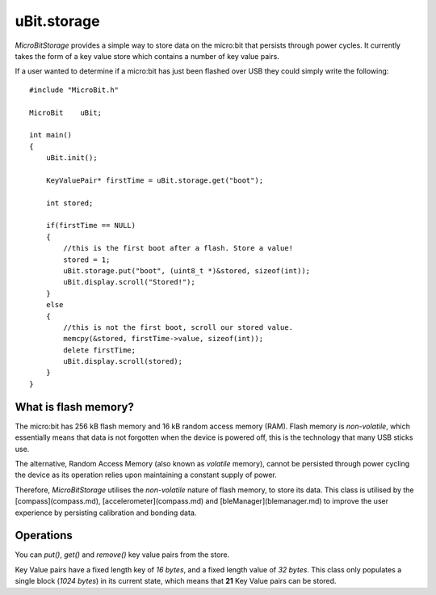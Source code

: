 uBit.storage
============

`MicroBitStorage` provides a simple way to store data on the micro:bit that persists
through power cycles. It currently takes the form of a key value store which contains
a number of key value pairs.

If a user wanted to determine if a micro:bit has just been flashed over USB they
could simply write the following:

::

    #include "MicroBit.h"

    MicroBit    uBit;

    int main()
    {
        uBit.init();

        KeyValuePair* firstTime = uBit.storage.get("boot");

        int stored;

        if(firstTime == NULL)
        {
            //this is the first boot after a flash. Store a value!
            stored = 1;
            uBit.storage.put("boot", (uint8_t *)&stored, sizeof(int));
            uBit.display.scroll("Stored!");
        }
        else
        {
            //this is not the first boot, scroll our stored value.
            memcpy(&stored, firstTime->value, sizeof(int));
            delete firstTime;
            uBit.display.scroll(stored);
        }
    }

What is flash memory?
^^^^^^^^^^^^^^^^^^^^^

The micro:bit has 256 kB flash memory and 16 kB random access memory (RAM). Flash memory
is *non-volatile*, which essentially means that data is not forgotten when the device
is powered off, this is the technology that many USB sticks use.

The alternative, Random Access Memory (also known as *volatile* memory), cannot be persisted through power cycling the device as its
operation relies upon maintaining a constant supply of power.

Therefore, `MicroBitStorage` utilises the *non-volatile* nature of flash memory, to
store its data. This class is utilised by the [compass](compass.md), [accelerometer](compass.md)
and [bleManager](blemanager.md) to improve the user experience by persisting calibration
and bonding data.


Operations
^^^^^^^^^^

You can `put()`, `get()` and `remove()` key value pairs from the store.

Key Value pairs have a fixed length key of `16 bytes`, and a fixed length value of
`32 bytes`. This class only populates a single block (`1024 bytes`) in its current state,
which means that **21** Key Value pairs can be stored.